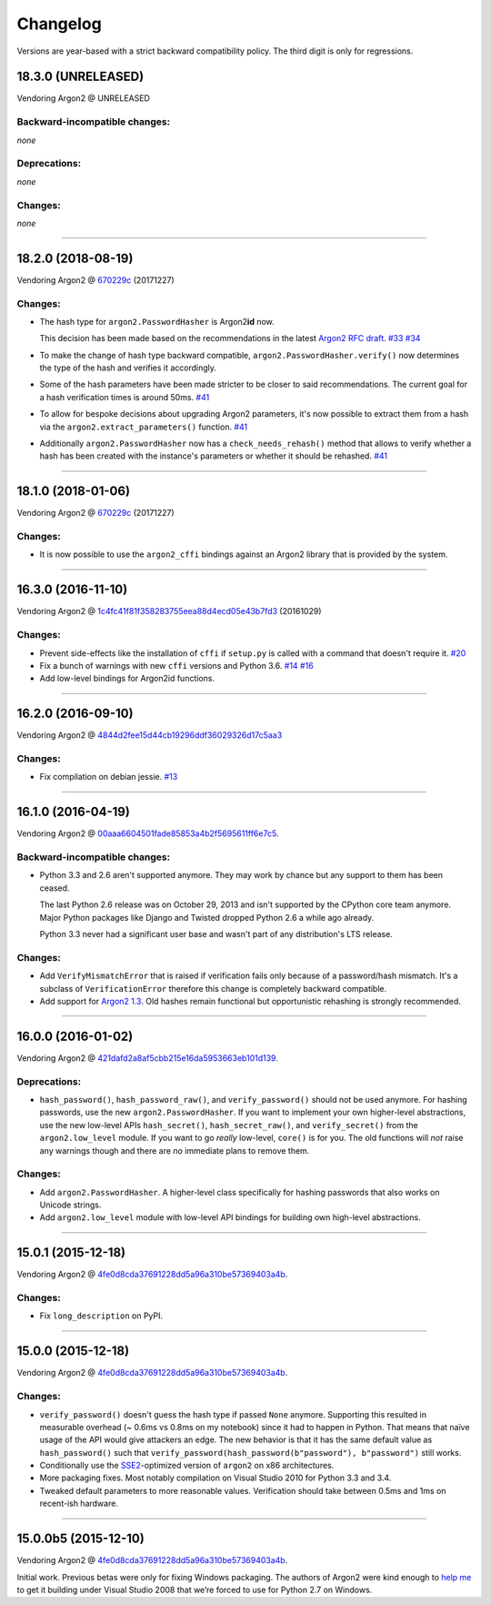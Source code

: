 Changelog
=========

Versions are year-based with a strict backward compatibility policy.
The third digit is only for regressions.


18.3.0 (UNRELEASED)
-------------------

Vendoring Argon2 @ UNRELEASED


Backward-incompatible changes:
^^^^^^^^^^^^^^^^^^^^^^^^^^^^^^

*none*


Deprecations:
^^^^^^^^^^^^^

*none*


Changes:
^^^^^^^^

*none*


----


18.2.0 (2018-08-19)
-------------------

Vendoring Argon2 @ `670229c <https://github.com/P-H-C/phc-winner-argon2/tree/670229c849b9fe882583688b74eb7dfdc846f9f6>`_ (20171227)


Changes:
^^^^^^^^

- The hash type for ``argon2.PasswordHasher`` is Argon2\ **id** now.

  This decision has been made based on the recommendations in the latest `Argon2 RFC draft <https://tools.ietf.org/html/draft-irtf-cfrg-argon2-03#section-4>`_.
  `#33 <https://github.com/hynek/argon2_cffi/pull/33>`_
  `#34 <https://github.com/hynek/argon2_cffi/pull/34>`_
- To make the change of hash type backward compatible, ``argon2.PasswordHasher.verify()`` now determines the type of the hash and verifies it accordingly.
- Some of the hash parameters have been made stricter to be closer to said recommendations.
  The current goal for a hash verification times is around 50ms.
  `#41 <https://github.com/hynek/argon2_cffi/pull/41>`_
- To allow for bespoke decisions about upgrading Argon2 parameters, it's now possible to extract them from a hash via the ``argon2.extract_parameters()`` function.
  `#41 <https://github.com/hynek/argon2_cffi/pull/41>`_
- Additionally ``argon2.PasswordHasher`` now has a ``check_needs_rehash()`` method that allows to verify whether a hash has been created with the instance's parameters or whether it should be rehashed.
  `#41 <https://github.com/hynek/argon2_cffi/pull/41>`_


----


18.1.0 (2018-01-06)
-------------------

Vendoring Argon2 @ `670229c <https://github.com/P-H-C/phc-winner-argon2/tree/670229c849b9fe882583688b74eb7dfdc846f9f6>`_ (20171227)


Changes:
^^^^^^^^

- It is now possible to use the ``argon2_cffi`` bindings against an Argon2 library that is provided by the system.


----


16.3.0 (2016-11-10)
-------------------

Vendoring Argon2 @ `1c4fc41f81f358283755eea88d4ecd05e43b7fd3 <https://github.com/P-H-C/phc-winner-argon2/tree/1c4fc41f81f358283755eea88d4ecd05e43b7fd3>`_ (20161029)

Changes:
^^^^^^^^

- Prevent side-effects like the installation of ``cffi`` if ``setup.py`` is called with a command that doesn't require it.
  `#20 <https://github.com/hynek/argon2_cffi/pull/20>`_
- Fix a bunch of warnings with new ``cffi`` versions and Python 3.6.
  `#14 <https://github.com/hynek/argon2_cffi/pull/14>`_
  `#16 <https://github.com/hynek/argon2_cffi/pull/16>`_
- Add low-level bindings for Argon2id functions.


----


16.2.0 (2016-09-10)
-------------------

Vendoring Argon2 @ `4844d2fee15d44cb19296ddf36029326d17c5aa3 <https://github.com/P-H-C/phc-winner-argon2/tree/4844d2fee15d44cb19296ddf36029326d17c5aa3>`_

Changes:
^^^^^^^^

- Fix compilation on debian jessie.
  `#13 <https://github.com/hynek/argon2_cffi/pull/13>`_


----


16.1.0 (2016-04-19)
-------------------

Vendoring Argon2 @ 00aaa6604501fade85853a4b2f5695611ff6e7c5_.

Backward-incompatible changes:
^^^^^^^^^^^^^^^^^^^^^^^^^^^^^^

- Python 3.3 and 2.6 aren't supported anymore.
  They may work by chance but any support to them has been ceased.

  The last Python 2.6 release was on October 29, 2013 and isn't supported by the CPython core team anymore.
  Major Python packages like Django and Twisted dropped Python 2.6 a while ago already.

  Python 3.3 never had a significant user base and wasn't part of any distribution's LTS release.

Changes:
^^^^^^^^

- Add ``VerifyMismatchError`` that is raised if verification fails only because of a password/hash mismatch.
  It's a subclass of ``VerificationError`` therefore this change is completely backward compatible.
- Add support for `Argon2 1.3 <https://www.ietf.org/mail-archive/web/cfrg/current/msg07948.html>`_.
  Old hashes remain functional but opportunistic rehashing is strongly recommended.


----


16.0.0 (2016-01-02)
-------------------

Vendoring Argon2 @ 421dafd2a8af5cbb215e16da5953663eb101d139_.

Deprecations:
^^^^^^^^^^^^^

- ``hash_password()``, ``hash_password_raw()``, and ``verify_password()`` should not be used anymore.
  For hashing passwords, use the new ``argon2.PasswordHasher``.
  If you want to implement your own higher-level abstractions, use the new low-level APIs ``hash_secret()``, ``hash_secret_raw()``, and ``verify_secret()`` from the ``argon2.low_level`` module.
  If you want to go *really* low-level, ``core()`` is for you.
  The old functions will *not* raise any warnings though and there are *no* immediate plans to remove them.

Changes:
^^^^^^^^

- Add ``argon2.PasswordHasher``.
  A higher-level class specifically for hashing passwords that also works on Unicode strings.
- Add ``argon2.low_level`` module with low-level API bindings for building own high-level abstractions.


----


15.0.1 (2015-12-18)
-------------------

Vendoring Argon2 @ 4fe0d8cda37691228dd5a96a310be57369403a4b_.

Changes:
^^^^^^^^

- Fix ``long_description`` on PyPI.


----


15.0.0 (2015-12-18)
-------------------

Vendoring Argon2 @ 4fe0d8cda37691228dd5a96a310be57369403a4b_.

Changes:
^^^^^^^^

- ``verify_password()`` doesn't guess the hash type if passed ``None`` anymore.
  Supporting this resulted in measurable overhead (~ 0.6ms vs 0.8ms on my notebook) since it had to happen in Python.
  That means that naïve usage of the API would give attackers an edge.
  The new behavior is that it has the same default value as ``hash_password()`` such that ``verify_password(hash_password(b"password"), b"password")`` still works.
- Conditionally use the `SSE2 <https://en.wikipedia.org/wiki/SSE2>`_-optimized version of ``argon2`` on x86 architectures.
- More packaging fixes.
  Most notably compilation on Visual Studio 2010 for Python 3.3 and 3.4.
- Tweaked default parameters to more reasonable values.
  Verification should take between 0.5ms and 1ms on recent-ish hardware.


----


15.0.0b5 (2015-12-10)
---------------------

Vendoring Argon2 @ 4fe0d8cda37691228dd5a96a310be57369403a4b_.

Initial work.
Previous betas were only for fixing Windows packaging.
The authors of Argon2 were kind enough to `help me <https://github.com/P-H-C/phc-winner-argon2/issues/44>`_ to get it building under Visual Studio 2008 that we’re forced to use for Python 2.7 on Windows.


.. _421dafd2a8af5cbb215e16da5953663eb101d139: https://github.com/P-H-C/phc-winner-argon2/tree/421dafd2a8af5cbb215e16da5953663eb101d139
.. _4fe0d8cda37691228dd5a96a310be57369403a4b: https://github.com/P-H-C/phc-winner-argon2/tree/4fe0d8cda37691228dd5a96a310be57369403a4b
.. _00aaa6604501fade85853a4b2f5695611ff6e7c5: https://github.com/P-H-C/phc-winner-argon2/tree/00aaa6604501fade85853a4b2f5695611ff6e7c5
